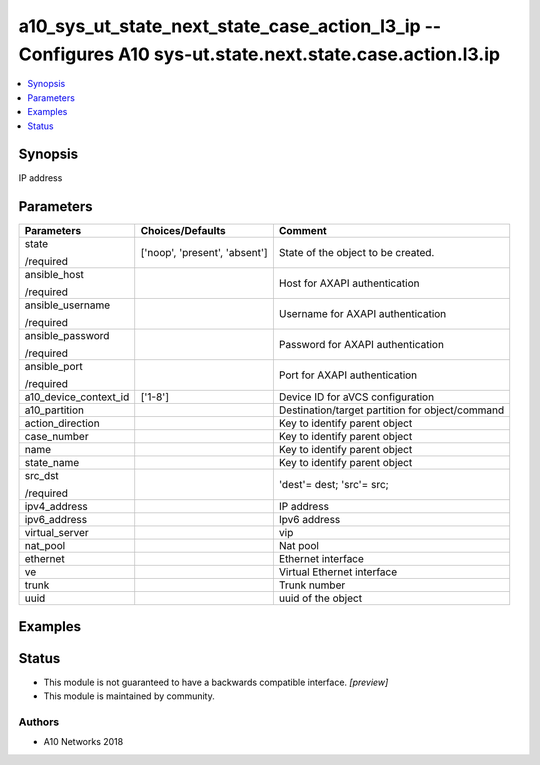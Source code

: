.. _a10_sys_ut_state_next_state_case_action_l3_ip_module:


a10_sys_ut_state_next_state_case_action_l3_ip -- Configures A10 sys-ut.state.next.state.case.action.l3.ip
=========================================================================================================

.. contents::
   :local:
   :depth: 1


Synopsis
--------

IP address






Parameters
----------

+-----------------------+-------------------------------+-------------------------------------------------+
| Parameters            | Choices/Defaults              | Comment                                         |
|                       |                               |                                                 |
|                       |                               |                                                 |
+=======================+===============================+=================================================+
| state                 | ['noop', 'present', 'absent'] | State of the object to be created.              |
|                       |                               |                                                 |
| /required             |                               |                                                 |
+-----------------------+-------------------------------+-------------------------------------------------+
| ansible_host          |                               | Host for AXAPI authentication                   |
|                       |                               |                                                 |
| /required             |                               |                                                 |
+-----------------------+-------------------------------+-------------------------------------------------+
| ansible_username      |                               | Username for AXAPI authentication               |
|                       |                               |                                                 |
| /required             |                               |                                                 |
+-----------------------+-------------------------------+-------------------------------------------------+
| ansible_password      |                               | Password for AXAPI authentication               |
|                       |                               |                                                 |
| /required             |                               |                                                 |
+-----------------------+-------------------------------+-------------------------------------------------+
| ansible_port          |                               | Port for AXAPI authentication                   |
|                       |                               |                                                 |
| /required             |                               |                                                 |
+-----------------------+-------------------------------+-------------------------------------------------+
| a10_device_context_id | ['1-8']                       | Device ID for aVCS configuration                |
|                       |                               |                                                 |
|                       |                               |                                                 |
+-----------------------+-------------------------------+-------------------------------------------------+
| a10_partition         |                               | Destination/target partition for object/command |
|                       |                               |                                                 |
|                       |                               |                                                 |
+-----------------------+-------------------------------+-------------------------------------------------+
| action_direction      |                               | Key to identify parent object                   |
|                       |                               |                                                 |
|                       |                               |                                                 |
+-----------------------+-------------------------------+-------------------------------------------------+
| case_number           |                               | Key to identify parent object                   |
|                       |                               |                                                 |
|                       |                               |                                                 |
+-----------------------+-------------------------------+-------------------------------------------------+
| name                  |                               | Key to identify parent object                   |
|                       |                               |                                                 |
|                       |                               |                                                 |
+-----------------------+-------------------------------+-------------------------------------------------+
| state_name            |                               | Key to identify parent object                   |
|                       |                               |                                                 |
|                       |                               |                                                 |
+-----------------------+-------------------------------+-------------------------------------------------+
| src_dst               |                               | 'dest'= dest; 'src'= src;                       |
|                       |                               |                                                 |
| /required             |                               |                                                 |
+-----------------------+-------------------------------+-------------------------------------------------+
| ipv4_address          |                               | IP address                                      |
|                       |                               |                                                 |
|                       |                               |                                                 |
+-----------------------+-------------------------------+-------------------------------------------------+
| ipv6_address          |                               | Ipv6 address                                    |
|                       |                               |                                                 |
|                       |                               |                                                 |
+-----------------------+-------------------------------+-------------------------------------------------+
| virtual_server        |                               | vip                                             |
|                       |                               |                                                 |
|                       |                               |                                                 |
+-----------------------+-------------------------------+-------------------------------------------------+
| nat_pool              |                               | Nat pool                                        |
|                       |                               |                                                 |
|                       |                               |                                                 |
+-----------------------+-------------------------------+-------------------------------------------------+
| ethernet              |                               | Ethernet interface                              |
|                       |                               |                                                 |
|                       |                               |                                                 |
+-----------------------+-------------------------------+-------------------------------------------------+
| ve                    |                               | Virtual Ethernet interface                      |
|                       |                               |                                                 |
|                       |                               |                                                 |
+-----------------------+-------------------------------+-------------------------------------------------+
| trunk                 |                               | Trunk number                                    |
|                       |                               |                                                 |
|                       |                               |                                                 |
+-----------------------+-------------------------------+-------------------------------------------------+
| uuid                  |                               | uuid of the object                              |
|                       |                               |                                                 |
|                       |                               |                                                 |
+-----------------------+-------------------------------+-------------------------------------------------+







Examples
--------

.. code-block:: yaml+jinja

    





Status
------




- This module is not guaranteed to have a backwards compatible interface. *[preview]*


- This module is maintained by community.



Authors
~~~~~~~

- A10 Networks 2018

